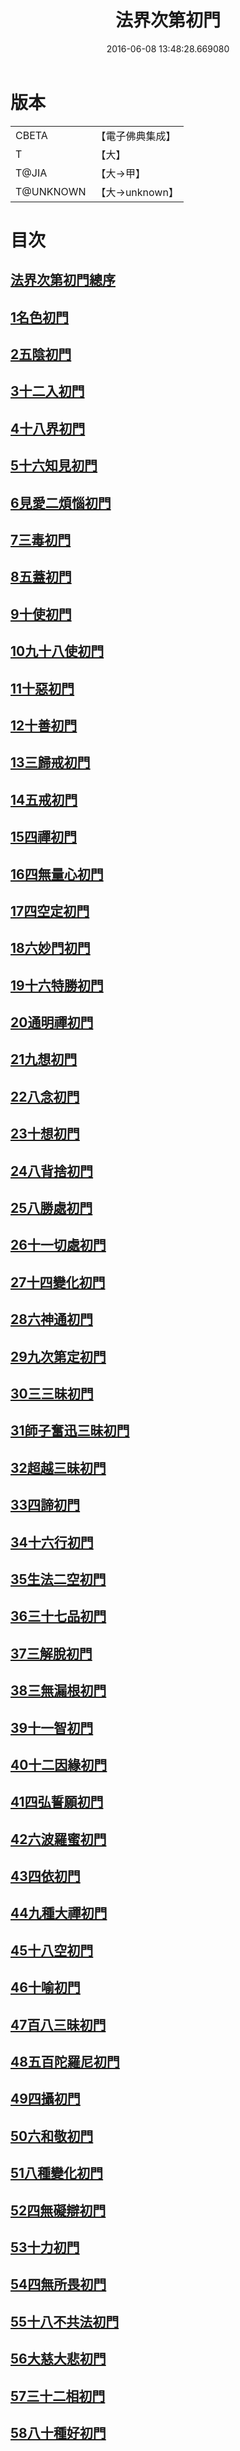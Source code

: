 #+TITLE: 法界次第初門 
#+DATE: 2016-06-08 13:48:28.669080

* 版本
 |     CBETA|【電子佛典集成】|
 |         T|【大】     |
 |     T@JIA|【大→甲】   |
 | T@UNKNOWN|【大→unknown】|

* 目次
** [[file:KR6d0155_001.txt::001-0664b2][法界次第初門總序]]
** [[file:KR6d0155_001.txt::001-0665b5][1名色初門]]
** [[file:KR6d0155_001.txt::001-0665b26][2五陰初門]]
** [[file:KR6d0155_001.txt::001-0665c20][3十二入初門]]
** [[file:KR6d0155_001.txt::001-0666b19][4十八界初門]]
** [[file:KR6d0155_001.txt::001-0666c27][5十六知見初門]]
** [[file:KR6d0155_001.txt::001-0667b19][6見愛二煩惱初門]]
** [[file:KR6d0155_001.txt::001-0667c11][7三毒初門]]
** [[file:KR6d0155_001.txt::001-0668a5][8五蓋初門]]
** [[file:KR6d0155_001.txt::001-0668b4][9十使初門]]
** [[file:KR6d0155_001.txt::001-0669a4][10九十八使初門]]
** [[file:KR6d0155_001.txt::001-0669b20][11十惡初門]]
** [[file:KR6d0155_001.txt::001-0669c18][12十善初門]]
** [[file:KR6d0155_001.txt::001-0670b5][13三歸戒初門]]
** [[file:KR6d0155_001.txt::001-0670c5][14五戒初門]]
** [[file:KR6d0155_001.txt::001-0671a24][15四禪初門]]
** [[file:KR6d0155_001.txt::001-0672b5][16四無量心初門]]
** [[file:KR6d0155_001.txt::001-0672c6][17四空定初門]]
** [[file:KR6d0155_001.txt::001-0673a11][18六妙門初門]]
** [[file:KR6d0155_001.txt::001-0673c1][19十六特勝初門]]
** [[file:KR6d0155_001.txt::001-0674c6][20通明禪初門]]
** [[file:KR6d0155_002.txt::002-0675b25][21九想初門]]
** [[file:KR6d0155_002.txt::002-0675c28][22八念初門]]
** [[file:KR6d0155_002.txt::002-0676b6][23十想初門]]
** [[file:KR6d0155_002.txt::002-0676c22][24八背捨初門]]
** [[file:KR6d0155_002.txt::002-0677b16][25八勝處初門]]
** [[file:KR6d0155_002.txt::002-0677c25][26十一切處初門]]
** [[file:KR6d0155_002.txt::002-0678a27][27十四變化初門]]
** [[file:KR6d0155_002.txt::002-0678b19][28六神通初門]]
** [[file:KR6d0155_002.txt::002-0678c20][29九次第定初門]]
** [[file:KR6d0155_002.txt::002-0679a20][30三三昧初門]]
** [[file:KR6d0155_002.txt::002-0679b13][31師子奮迅三昧初門]]
** [[file:KR6d0155_002.txt::002-0679c4][32超越三昧初門]]
** [[file:KR6d0155_002.txt::002-0680a18][33四諦初門]]
** [[file:KR6d0155_002.txt::002-0680c10][34十六行初門]]
** [[file:KR6d0155_002.txt::002-0681a14][35生法二空初門]]
** [[file:KR6d0155_002.txt::002-0681b6][36三十七品初門]]
** [[file:KR6d0155_002.txt::002-0683a8][37三解脫初門]]
** [[file:KR6d0155_002.txt::002-0683b11][38三無漏根初門]]
** [[file:KR6d0155_002.txt::002-0683b27][39十一智初門]]
** [[file:KR6d0155_002.txt::002-0684a3][40十二因緣初門]]
** [[file:KR6d0155_003.txt::003-0685b6][41四弘誓願初門]]
** [[file:KR6d0155_003.txt::003-0686a16][42六波羅蜜初門]]
** [[file:KR6d0155_003.txt::003-0687c21][43四依初門]]
** [[file:KR6d0155_003.txt::003-0688b9][44九種大禪初門]]
** [[file:KR6d0155_003.txt::003-0689b11][45十八空初門]]
** [[file:KR6d0155_003.txt::003-0690b25][46十喻初門]]
** [[file:KR6d0155_003.txt::003-0691c5][47百八三昧初門]]
** [[file:KR6d0155_003.txt::003-0692a18][48五百陀羅尼初門]]
** [[file:KR6d0155_003.txt::003-0692b23][49四攝初門]]
** [[file:KR6d0155_003.txt::003-0692c25][50六和敬初門]]
** [[file:KR6d0155_003.txt::003-0693b8][51八種變化初門]]
** [[file:KR6d0155_003.txt::003-0693c19][52四無礙辯初門]]
** [[file:KR6d0155_003.txt::003-0694a21][53十力初門]]
** [[file:KR6d0155_003.txt::003-0694c14][54四無所畏初門]]
** [[file:KR6d0155_003.txt::003-0695a21][55十八不共法初門]]
** [[file:KR6d0155_003.txt::003-0696a3][56大慈大悲初門]]
** [[file:KR6d0155_003.txt::003-0696a25][57三十二相初門]]
** [[file:KR6d0155_003.txt::003-0696b26][58八十種好初門]]
** [[file:KR6d0155_003.txt::003-0697a15][59八音初門]]
** [[file:KR6d0155_003.txt::003-0697b21][60三念處初門]]

* 卷
[[file:KR6d0155_001.txt][法界次第初門 1]]
[[file:KR6d0155_002.txt][法界次第初門 2]]
[[file:KR6d0155_003.txt][法界次第初門 3]]

